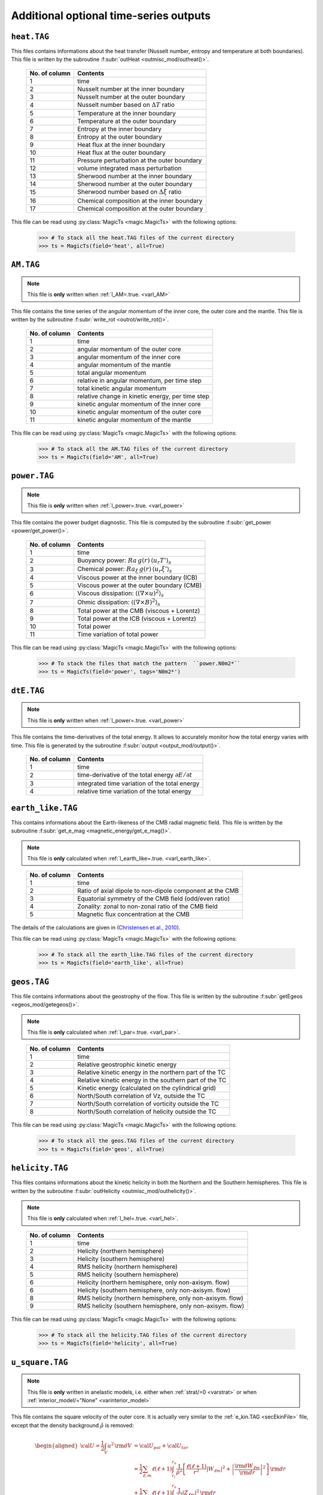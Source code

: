 
Additional optional time-series outputs
=======================================


.. _secHeatFile:

``heat.TAG``
------------

This files contains informations about the heat transfer (Nusselt number, entropy and
temperature at both boundaries). This file is written by the
subroutine :f:subr:`outHeat <outmisc_mod/outheat()>`.  

   +---------------+-------------------------------------------------------------+
   | No. of column | Contents                                                    |
   +===============+=============================================================+
   | 1             | time                                                        |
   +---------------+-------------------------------------------------------------+
   | 2             | Nusselt number at the inner boundary                        |
   +---------------+-------------------------------------------------------------+
   | 3             | Nusselt number at the outer boundary                        |
   +---------------+-------------------------------------------------------------+
   | 4             | Nusselt number based on :math:`\Delta T` ratio              |
   +---------------+-------------------------------------------------------------+
   | 5             | Temperature at the inner boundary                           |
   +---------------+-------------------------------------------------------------+
   | 6             | Temperature at the outer boundary                           |
   +---------------+-------------------------------------------------------------+
   | 7             | Entropy at the inner boundary                               |
   +---------------+-------------------------------------------------------------+
   | 8             | Entropy at the outer boundary                               |
   +---------------+-------------------------------------------------------------+
   | 9             | Heat flux at the inner boundary                             |
   +---------------+-------------------------------------------------------------+
   | 10            | Heat flux at the outer boundary                             |
   +---------------+-------------------------------------------------------------+
   | 11            | Pressure perturbation at the outer boundary                 |
   +---------------+-------------------------------------------------------------+
   | 12            | volume integrated mass perturbation                         |
   +---------------+-------------------------------------------------------------+
   | 13            | Sherwood number at the inner boundary                       |
   +---------------+-------------------------------------------------------------+
   | 14            | Sherwood number at the outer boundary                       |
   +---------------+-------------------------------------------------------------+
   | 15            | Sherwood number based on :math:`\Delta \xi` ratio           |
   +---------------+-------------------------------------------------------------+
   | 16            | Chemical composition at the inner boundary                  |
   +---------------+-------------------------------------------------------------+
   | 17            | Chemical composition at the outer boundary                  |
   +---------------+-------------------------------------------------------------+

This file can be read using :py:class:`MagicTs <magic.MagicTs>` with the following options:

   >>> # To stack all the heat.TAG files of the current directory
   >>> ts = MagicTs(field='heat', all=True)

.. _secAMFile:

``AM.TAG``
-------------

.. note:: This file is **only** written when :ref:`l_AM=.true. <varl_AM>`

This file contains the time series of the angular momentum of the inner core, the outer
core and the mantle. This file is written by the subroutine :f:subr:`write_rot <outrot/write_rot()>`.

  +---------------+-----------------------------------------------------+
  | No. of column | Contents                                            |
  +===============+=====================================================+
  | 1             | time                                                |
  +---------------+-----------------------------------------------------+
  | 2             | angular momentum of the outer core                  |
  +---------------+-----------------------------------------------------+
  | 3             | angular momentum of the inner core                  |
  +---------------+-----------------------------------------------------+
  | 4             | angular momentum of the mantle                      |
  +---------------+-----------------------------------------------------+
  | 5             | total angular momentum                              |
  +---------------+-----------------------------------------------------+
  | 6             | relative in angular momentum, per time step         |
  +---------------+-----------------------------------------------------+
  | 7             | total kinetic angular momentum                      |
  +---------------+-----------------------------------------------------+
  | 8             | relative change in kinetic energy, per time step    |
  +---------------+-----------------------------------------------------+
  | 9             | kinetic angular momentum of the inner core          |
  +---------------+-----------------------------------------------------+
  | 10            | kinetic angular momentum of the outer core          |
  +---------------+-----------------------------------------------------+
  | 11            | kinetic angular momentum of the mantle              |
  +---------------+-----------------------------------------------------+


This file can be read using :py:class:`MagicTs <magic.MagicTs>` with the following options:

   >>> # To stack all the AM.TAG files of the current directory
   >>> ts = MagicTs(field='AM', all=True)


.. _secpowerFile:

``power.TAG``
-------------

.. note:: This file is **only** written when :ref:`l_power=.true. <varl_power>`

This file contains the power budget diagnostic. This file is computed by the subroutine
:f:subr:`get_power <power/get_power()>`.

   +---------------+------------------------------------------------------------------+
   | No. of column | Contents                                                         |
   +===============+==================================================================+
   | 1             | time                                                             |
   +---------------+------------------------------------------------------------------+
   | 2             | Buoyancy power: :math:`Ra\,g(r)\,\langle u_r T'\rangle_s`        |
   +---------------+------------------------------------------------------------------+
   | 3             | Chemical power: :math:`Ra_\xi\,g(r)\,\langle u_r \xi'\rangle_s`  |
   +---------------+------------------------------------------------------------------+
   | 4             | Viscous power at the inner boundary (ICB)                        |
   +---------------+------------------------------------------------------------------+
   | 5             | Viscous power at the outer boundary (CMB)                        |
   +---------------+------------------------------------------------------------------+
   | 6             | Viscous dissipation: :math:`\langle(\nabla \times u)^2\rangle_s` |
   +---------------+------------------------------------------------------------------+
   | 7             | Ohmic dissipation: :math:`\langle(\nabla \times B)^2\rangle_s`   |
   +---------------+------------------------------------------------------------------+
   | 8             | Total power at the CMB (viscous + Lorentz)                       |
   +---------------+------------------------------------------------------------------+
   | 9             | Total power at the ICB (viscous + Lorentz)                       |
   +---------------+------------------------------------------------------------------+
   | 10            | Total power                                                      |
   +---------------+------------------------------------------------------------------+
   | 11            | Time variation of total power                                    |
   +---------------+------------------------------------------------------------------+

This file can be read using :py:class:`MagicTs <magic.MagicTs>` with the following options:

   >>> # To stack the files that match the pattern  ``power.N0m2*``
   >>> ts = MagicTs(field='power', tags='N0m2*')

.. _secdtEFile:

``dtE.TAG``
-----------

.. note:: This file is **only** written when :ref:`l_power=.true. <varl_power>`

This file contains the time-derivatives of the total energy. It allows to accurately
monitor how the total energy varies with time. This file is generated
by the subroutine :f:subr:`output <output_mod/output()>`.

   +---------------+------------------------------------------------------------------+
   | No. of column | Contents                                                         |
   +===============+==================================================================+
   | 1             | time                                                             |
   +---------------+------------------------------------------------------------------+
   | 2             | time-derivative of the total energy :math:`\partial E/\partial t`|
   +---------------+------------------------------------------------------------------+
   | 3             | integrated time variation of the total energy                    |
   +---------------+------------------------------------------------------------------+
   | 4             | relative time variation of the total energy                      |
   +---------------+------------------------------------------------------------------+


.. _secEarthLikeFile:

``earth_like.TAG``
------------------

This  contains informations about the Earth-likeness of the CMB radial magnetic
field. This file is written by the subroutine :f:subr:`get_e_mag <magnetic_energy/get_e_mag()>`.

.. note:: This file is **only** calculated when
          :ref:`l_earth_like=.true. <varl_earth_like>`.

..

   +---------------+--------------------------------------------------------------+
   | No. of column | Contents                                                     |
   +===============+==============================================================+
   | 1             | time                                                         |
   +---------------+--------------------------------------------------------------+
   | 2             | Ratio of axial dipole to non-dipole component at the CMB     |
   +---------------+--------------------------------------------------------------+
   | 3             | Equatorial symmetry of the CMB field (odd/even ratio)        |
   +---------------+--------------------------------------------------------------+
   | 4             | Zonality: zonal to non-zonal ratio of the CMB field          |
   +---------------+--------------------------------------------------------------+
   | 5             | Magnetic flux concentration at the CMB                       |
   +---------------+--------------------------------------------------------------+

The details of the calculations are given in (`Christensen et al., 2010 <http://dx.doi.org/10.1016/j.epsl.2010.06.009>`_).

This file can be read using :py:class:`MagicTs <magic.MagicTs>` with the following options:

   >>> # To stack all the earth_like.TAG files of the current directory
   >>> ts = MagicTs(field='earth_like', all=True)



.. _secGeosFile:

``geos.TAG``
------------

This file contains informations about the geostrophy of the flow.
This file is written by the subroutine :f:subr:`getEgeos <egeos_mod/getegeos()>`.  

.. note:: This file is **only** calculated when 
          :ref:`l_par=.true. <varl_par>`.

..

   +---------------+--------------------------------------------------------------+
   | No. of column | Contents                                                     |
   +===============+==============================================================+
   | 1             | time                                                         |
   +---------------+--------------------------------------------------------------+
   | 2             | Relative geostrophic kinetic energy                          |
   +---------------+--------------------------------------------------------------+
   | 3             | Relative kinetic energy in the northern part of the TC       |
   +---------------+--------------------------------------------------------------+
   | 4             | Relative kinetic energy in the southern part of the TC       |
   +---------------+--------------------------------------------------------------+
   | 5             | Kinetic energy (calculated on the cylindrical grid)          |
   +---------------+--------------------------------------------------------------+
   | 6             | North/South correlation of Vz, outside the TC                |
   +---------------+--------------------------------------------------------------+
   | 7             | North/South correlation of vorticity outside the TC          |
   +---------------+--------------------------------------------------------------+
   | 8             | North/South correlation of helicity outside the TC           |
   +---------------+--------------------------------------------------------------+

This file can be read using :py:class:`MagicTs <magic.MagicTs>` with the following options:

   >>> # To stack all the geos.TAG files of the current directory
   >>> ts = MagicTs(field='geos', all=True)

.. _secHelicityFile:

``helicity.TAG``
----------------

This files contains informations about the kinetic helicity in both the 
Northern and the Southern hemispheres.  This file is written by the
subroutine :f:subr:`outHelicity <outmisc_mod/outhelicity()>`.  

.. note:: This file is **only** calculated when :ref:`l_hel=.true. <varl_hel>`. 

..

   +---------------+-------------------------------------------------------------+
   | No. of column | Contents                                                    |
   +===============+=============================================================+
   | 1             | time                                                        |
   +---------------+-------------------------------------------------------------+
   | 2             | Helicity (northern hemisphere)                              |
   +---------------+-------------------------------------------------------------+
   | 3             | Helicity (southern hemisphere)                              |
   +---------------+-------------------------------------------------------------+
   | 4             | RMS helicity (northern hemisphere)                          |
   +---------------+-------------------------------------------------------------+
   | 5             | RMS helicity (southern hemisphere)                          |
   +---------------+-------------------------------------------------------------+
   | 6             | Helicity (northern hemisphere, only non-axisym. flow)       |
   +---------------+-------------------------------------------------------------+
   | 6             | Helicity (southern hemisphere, only non-axisym. flow)       |
   +---------------+-------------------------------------------------------------+
   | 8             | RMS helicity (northern hemisphere, only non-axisym. flow)   |
   +---------------+-------------------------------------------------------------+
   | 9             | RMS helicity (southern hemisphere, only non-axisym. flow)   |
   +---------------+-------------------------------------------------------------+

This file can be read using :py:class:`MagicTs <magic.MagicTs>` with the following options:

   >>> # To stack all the helicity.TAG files of the current directory
   >>> ts = MagicTs(field='helicity', all=True)

.. _secu_squareFile:

``u_square.TAG``
----------------

.. note:: This file is **only** written in anelastic models, i.e. either when
          :ref:`strat/=0 <varstrat>` or when :ref:`interior_model/="None" <varinterior_model>`

This file contains the square velocity of the outer core. It is actually very similar
to the :ref:`e_kin.TAG <secEkinFile>` file, except that the density background
:math:`\tilde{\rho}` is removed:

.. math::
   \begin{aligned}
   {\cal U} = \frac{1}{2}\int_V u^2\,{\rm d}V & = {\cal U}_{pol}+{\cal U}_{tor} \\
   & = \frac{1}{2}\sum_{\ell, m} \ell(\ell+1)\int_{r_i}^{r_o}\frac{1}{\tilde{\rho}^2}\left[
   \frac{\ell(\ell+1)}{r^2}|W_{\ell m}|^2+\left|\frac{{\rm d} W_{\ell m}}{{\rm d} r}\right|^2
   \right]\, {\rm d}r \\ 
   & +\frac{1}{2}\sum_{\ell, m} \ell(\ell+1)
   \int_{r_i}^{r_o}\frac{1}{\tilde{\rho}^2}|Z_{\ell m}|^2\,{\rm d} r
   \end{aligned}

The detailed calculations are done in the subroutine :f:subr:`get_u_square <kinetic_energy/get_u_square()>`.  This file contains the following informations:

  +----------------+--------------------------------------------------------------------+
  | No. of columns | Contents                                                           |
  +================+====================================================================+
  | 1	           | time                                                               |
  +----------------+--------------------------------------------------------------------+
  | 2              | poloidal part :math:`{\cal U}_{pol}`                               |
  +----------------+--------------------------------------------------------------------+
  | 3              | toroidal part :math:`{\cal U}_{pol}`                               |
  +----------------+--------------------------------------------------------------------+
  | 4              | axisymmetric contribution to the poloidal part                     |
  +----------------+--------------------------------------------------------------------+
  | 5              | axisymmetric contribution to the toroidal part                     |
  +----------------+--------------------------------------------------------------------+
  | 6              | Rossby number: :math:`Ro=E\,\sqrt{\frac{2{\cal U}}{V}}`            |
  +----------------+--------------------------------------------------------------------+
  | 7              | Magnetic Reynolds number: :math:`Rm=Pm\,\sqrt{\frac{2{\cal U}}{V}}`|
  +----------------+--------------------------------------------------------------------+
  | 8              | local Rossby number: :math:`Ro_l=Ro\frac{d}{l}`                    |
  +----------------+--------------------------------------------------------------------+
  | 9              | average flow length scale: :math:`l`                               |
  +----------------+--------------------------------------------------------------------+
  | 10             | local Rossby number based on the non-axisymmetric components       |
  |                | of the flow                                                        |
  +----------------+--------------------------------------------------------------------+
  | 11             | average flow length scale based on the non-axisymmetric            |
  |                | components of the flow                                             |
  +----------------+--------------------------------------------------------------------+


This file can be read using :py:class:`MagicTs <magic.MagicTs>` with the following options:

   >>> # To stack all the u_square.TAG files of the current directory
   >>> ts = MagicTs(field='u_square', all=True)

.. _secdriftFile:

``drift[V|B][D|Q].TAG``
-----------------------

.. note:: These files are **only** written when :ref:`l_drift=.true. <varl_drift>`

These files store spherical harmonic coefficients of the toroidal (poloidal) potential of the flow (magnetic) field, only for :math:`\ell=m` or :math:`\ell=m+1` depending on the symmetry - ``D`` for **D** ipolar and ``Q`` for **Q** uadrupolar. The coefficients are stored at different three different radial levels - ``n_r1, nr_2, n_r3`` for the velocity and two different radial levels - ``n_r1`` and ``n_r2`` - for the magnetic field.



The symmetries can be summarized below:

 +---------+-----------------+-----------------+
 | Field   | Dipolar         | Quadrupolar     | 
 +=========+=================+=================+
 | Velocity| :math:`\ell=m`  | :math:`\ell=m+1`|
 +---------+-----------------+-----------------+
 | Magnetic| :math:`\ell=m+1`| :math:`\ell=m`  |
 +---------+-----------------+-----------------+

:math:`\ell+m=` even for toroidal potential refers to an equatorially antisymmetric field (*Dipolar*), while the same for a poloidal potential is associated with an equatorially symmetric field (*Quadrupolar*). The sense is opposite when :math:`\ell+m=` odd. This is the reason for the choice of selecting these specific coefficients.

The columns of the files look like follows:

For the flow field:

 * n_r1 = (1/3) * :ref:`n_r_max-1 <varn_r_max>`
 * n_r2 = (2/3) * :ref:`n_r_max-1 <varn_r_max>`
 * n_r3 = :ref:`n_r_max-1 <varn_r_max>`
 
 +-----------+---------------------------------------------------+-------------------------------------------------+
 | Column no.|   DriftVD.TAG                                     |       DriftVQ.TAG                               |
 +===========+===================================================+=================================================+
 | 1         | Time                                              | Time                                            |
 +-----------+---------------------------------------------------+-------------------------------------------------+
 |                                                                                                                 |
 +-----------+---------------------------------------------------+-------------------------------------------------+
 | 2         | :math:`z` (:ref:`minc <varminc>`, minc) at n_r1   | :math:`z` (:ref:`minc+1<varminc>`, minc) at n_r1|
 +-----------+---------------------------------------------------+-------------------------------------------------+
 | 3         | :math:`z` (2*minc, 2*minc) at n_r1                | :math:`z` (2*minc+1, 2*minc) at n_r1            |
 +-----------+---------------------------------------------------+-------------------------------------------------+
 | 4         | :math:`z` (3*minc, 3*minc) at n_r1                | :math:`z` (3*minc+1, 3*minc) at n_r1            |
 +-----------+---------------------------------------------------+-------------------------------------------------+
 | 5         | :math:`z` (4*minc, 4*minc) at n_r1                | :math:`z` (4*minc+1, 4*minc) at n_r1            |
 +-----------+---------------------------------------------------+-------------------------------------------------+
 |                                                                                                                 |
 +-----------+---------------------------------------------------+-------------------------------------------------+
 | 6         | :math:`z` (minc, minc) at n_r2                    | :math:`z` (minc+1, minc) at n_r2                |
 +-----------+---------------------------------------------------+-------------------------------------------------+
 | 7         | :math:`z` (2*minc, 2*minc) at n_r2                | :math:`z` (2*minc+1, 2*minc) at n_r2            |
 +-----------+---------------------------------------------------+-------------------------------------------------+
 | 8         | :math:`z` (3*minc, 3*minc) at n_r2                | :math:`z` (3*minc+1, 3*minc) at n_r2            |
 +-----------+---------------------------------------------------+-------------------------------------------------+
 | 9         | :math:`z` (4*minc, 4*minc) at n_r2                | :math:`z` (4*minc+1, 4*minc) at n_r2            |
 +-----------+---------------------------------------------------+-------------------------------------------------+
 |                                                                                                                 |
 +-----------+---------------------------------------------------+-------------------------------------------------+
 | 10        | :math:`z` (minc, minc) at n_r3                    | :math:`z` (minc+1, minc) at n_r3                |
 +-----------+---------------------------------------------------+-------------------------------------------------+
 | 11        | :math:`z` (2*minc, 2*minc) at n_r3                | :math:`z` (2*minc+1, 2*minc) at n_r3            |
 +-----------+---------------------------------------------------+-------------------------------------------------+
 | 12        | :math:`z` (3*minc, 3*minc) at n_r3                | :math:`z` (3*minc+1, 3*minc) at n_r3            |
 +-----------+---------------------------------------------------+-------------------------------------------------+
 | 13        | :math:`z` (4*minc, 4*minc) at n_r3                | :math:`z` (4*minc+1, 4*minc) at n_r3            |
 +-----------+---------------------------------------------------+-------------------------------------------------+

For the magnetic field:

 * n_r1 = :f:var:`n_r_ICB <n_r_cmb>`
 * n_r2 = :f:var:`n_r_CMB <n_r_icb>`
 
 +-----------+---------------------------------------------------+-------------------------------------------------+
 | Column no.|   DriftBD.TAG                                     |       DriftBQ.TAG                               |
 +===========+===================================================+=================================================+
 | 1         | Time                                              | Time                                            |
 +-----------+---------------------------------------------------+-------------------------------------------------+
 |                                                                                                                 |
 +-----------+---------------------------------------------------+-------------------------------------------------+
 | 2         | :math:`b` (:ref:`minc+1 <varminc>`, minc) at n_r1 | :math:`b` (:ref:`minc<varminc>`, minc) at n_r1  |
 +-----------+---------------------------------------------------+-------------------------------------------------+
 | 3         | :math:`b` (2*minc+1, 2*minc) at n_r1              | :math:`b` (2*minc, 2*minc) at n_r1              |
 +-----------+---------------------------------------------------+-------------------------------------------------+
 | 4         | :math:`b` (3*minc+1, 3*minc) at n_r1              | :math:`b` (3*minc, 3*minc) at n_r1              |
 +-----------+---------------------------------------------------+-------------------------------------------------+
 | 5         | :math:`b` (4*minc+1, 4*minc) at n_r1              | :math:`b` (4*minc, 4*minc) at n_r1              |
 +-----------+---------------------------------------------------+-------------------------------------------------+
 |                                                                                                                 |
 +-----------+---------------------------------------------------+-------------------------------------------------+
 | 6         | :math:`b` (minc+1, minc) at n_r2                  | :math:`b` (minc, minc) at n_r2                  |
 +-----------+---------------------------------------------------+-------------------------------------------------+
 | 7         | :math:`b` (2*minc+1, 2*minc) at n_r2              | :math:`b` (2*minc, 2*minc) at n_r2              |
 +-----------+---------------------------------------------------+-------------------------------------------------+
 | 8         | :math:`b` (3*minc+1, 3*minc) at n_r2              | :math:`b` (3*minc, 3*minc) at n_r2              |
 +-----------+---------------------------------------------------+-------------------------------------------------+
 | 9         | :math:`b` (4*minc+1, 4*minc) at n_r2              | :math:`b` (4*minc, 4*minc) at n_r2              |
 +-----------+---------------------------------------------------+-------------------------------------------------+

Analysis of these files can give you information about the drift frequency of the solution and it's symmetry.


.. _secinerFile:

``iner[P|T].TAG``
-----------------------

.. note:: These files are **only** written when :ref:`l_iner=.true. <varl_iner>` and :ref:`minc = 1 <varMinc>`.

These files contain time series of spherical harmonic coefficients upto degree,
:math:`\ell=6` at a radius :math:`r = (r_{cmb} - r_{icb})/2`. The ``inerP.TAG``
contains coefficients of the poloidal potential while the ``inerT.TAG``
contains coefficients of the toroidal potential.These files are written by 
the subroutine :f:subr:`write_rot <outrot/write_rot()>`. The oscillations of these
coefficients can be analysed to look for inertial modes. The
columns of the ``inerP.TAG`` look like follows:

  +--------------+------------------------+
  | No. of column| Coefficient            |
  +==============+========================+
  | 1            | :math:`w(\ell=1,m=1)`  |
  +--------------+------------------------+
  | 2            | :math:`w(\ell=2,m=1)`  |
  +--------------+------------------------+
  | 3            | :math:`w(\ell=2,m=2)`  |
  +--------------+------------------------+
  | 4            | :math:`w(\ell=3,m=1)`  |
  +--------------+------------------------+
  |                 ...                   |
  +--------------+------------------------+
  | 20           | :math:`w(\ell=6,m=5)`  |
  +--------------+------------------------+
  | 21           | :math:`w(\ell=6,m=6)`  |
  +--------------+------------------------+

where :math:`w(\ell,m)` is the poloidal potential with degree :math:`\ell` and order :math:`m`.

The columns of the ``inerT.TAG`` follow the following structure:

  +--------------+------------------------+
  | No. of column| Coefficient            |
  +==============+========================+
  | 1            | :math:`z(\ell=1,m=1)`  |
  +--------------+------------------------+
  | 2            | :math:`z(\ell=2,m=1)`  |
  +--------------+------------------------+
  | 3            | :math:`z(\ell=2,m=2)`  |
  +--------------+------------------------+
  | 4            | :math:`z(\ell=3,m=1)`  |
  +--------------+------------------------+
  |                 ...                   |
  +--------------+------------------------+
  | 20           | :math:`z(\ell=6,m=5)`  |
  +--------------+------------------------+
  | 21           | :math:`z(\ell=6,m=6)`  |
  +--------------+------------------------+

where :math:`z(\ell,m)` is the toroidal potential with degree :math:`\ell` and order :math:`m`.


.. _secSRFile:

``SR[IC|MA].TAG``
-------------------

.. note:: These files are **only** written for :ref:`nRotIc=-1 <varnRotIc>` (for ``SRIC.TAG``) or :ref:`nRotMa=-1 <varnRotMa>` (for ``SRMA.TAG``). In other words, these outputs are produced **only** when one of the boundaries is made to rotate at a prescribed rotation rate.

These files contain information about power due to torque from viscous and Lorentz forces at the inner core boundary (``SRIC.TAG``) or core mantle boundary (``SRMA.TAG``).The columns look like follows:

  +--------------+----------------------------------+
  | No. of column| Contents                         |
  +==============+==================================+
  | 1            | Time                             |
  +--------------+----------------------------------+
  | 2            | :math:`\Omega_{IC} | \Omega_{MA}`|
  +--------------+----------------------------------+
  | 3            | Total power = Lorentz + Viscous  |
  +--------------+----------------------------------+
  | 4            | Viscous power                    |
  +--------------+----------------------------------+
  | 5            | Lorentz force power              |
  +--------------+----------------------------------+

.. _secdtVrmsFile:

``dtVrms.TAG``
--------------

.. note:: This file is **only** written when :ref:`l_RMS=.true. <varl_RMS>`

This files contains the RMS force balance of the Navier Stokes equation. This file is
written by the subroutine :f:subr:`dtVrms <out_rms/dtvrms()>`.

   +---------------+--------------------------------------------------------------+
   | No. of column | Contents                                                     |
   +===============+==============================================================+
   | 1             | time                                                         |
   +---------------+--------------------------------------------------------------+
   | 2             | Total inertia: dU/dt and advection                           |
   +---------------+--------------------------------------------------------------+
   | 3             | Coriolis force                                               |
   +---------------+--------------------------------------------------------------+
   | 4             | Lorentz force                                                |
   +---------------+--------------------------------------------------------------+
   | 5             | Advection term                                               |
   +---------------+--------------------------------------------------------------+
   | 6             | Diffusion term                                               |
   +---------------+--------------------------------------------------------------+
   | 7             | Buoyancy term                                                |
   +---------------+--------------------------------------------------------------+
   | 8             | Pressure gradient term                                       |
   +---------------+--------------------------------------------------------------+
   | 9             | Sum of force terms: geostrophic balance                      |
   +---------------+--------------------------------------------------------------+
   | 10            | Sum of force terms: pressure, Coriolis and Lorentz           |
   +---------------+--------------------------------------------------------------+
   | 11            | Sum of force terms: pressure, buoyancy and Coriolis          |
   +---------------+--------------------------------------------------------------+
   | 12            | Sum of force terms: pressure, buoyancy, Coriolis and Lorentz |
   +---------------+--------------------------------------------------------------+
   | 13            | Sum of force terms: Lorentz/Coriolis                         |
   +---------------+--------------------------------------------------------------+
   | 14            | Sum of force terms: Pressure/Lorentz                         |
   +---------------+--------------------------------------------------------------+
   | 15            | Sum of force terms: Coriolis/Inertia/Archimedean             |
   +---------------+--------------------------------------------------------------+

This file can be read using :py:class:`MagicTs <magic.MagicTs>` with the following options:

   >>> # To stack all the dtVrms.TAG files of the current directory
   >>> ts = MagicTs(field='dtVrms', all=True)


.. _secdtBrmsFile:

``dtBrms.TAG``
--------------

.. note:: This file is **only** written when :ref:`l_RMS=.true. <varl_RMS>`

This files contains the RMS terms that enter the induction equation. This file is
written by the subroutine :f:subr:`dtBrms <out_rms/dtbrms()>`.

   +---------------+-------------------------------------------------------+
   | No. of column | Contents                                              |
   +===============+=======================================================+
   | 1             | time                                                  |
   +---------------+-------------------------------------------------------+
   | 2             | Changes in magnetic field (poloidal)                  |
   +---------------+-------------------------------------------------------+
   | 3             | Changes in magnetic field (toroidal)                  |
   +---------------+-------------------------------------------------------+
   | 4             | Poloidal induction term                               |
   +---------------+-------------------------------------------------------+
   | 5             | Toroidal induction term                               |
   +---------------+-------------------------------------------------------+
   | 8             | Poloidal diffusion term                               |
   +---------------+-------------------------------------------------------+
   | 9             | Toroidal diffusion term                               |
   +---------------+-------------------------------------------------------+
   | 10            | Omega effect / toroidal induction term                |
   +---------------+-------------------------------------------------------+
   | 11            | Omega effect                                          |
   +---------------+-------------------------------------------------------+
   | 12            | Production of the dipole field                        |
   +---------------+-------------------------------------------------------+
   | 13            | Production of the axisymmetric dipole field           |
   +---------------+-------------------------------------------------------+

This file can be read using :py:class:`MagicTs <magic.MagicTs>` with the following options:

   >>> # To stack all the dtBrms.TAG files of the current directory
   >>> ts = MagicTs(field='dtBrms', all=True)


.. _secperpParFile:

``perpPar.TAG``
---------------

.. note:: This file is **only** written when :ref:`l_perpPar=.true. <varl_perpPar>`


This file contains several time series that decompose the kinetic energy into
components parallel and perpendicular to the rotation axis. This file is
calculated by the subroutine :f:subr:`outPerpPar <outpar_mod/outperppar()>`.

   +---------------+-----------------------------------------------------------------+
   | No. of column | Contents                                                        |
   +===============+=================================================================+
   | 1             | time                                                            |
   +---------------+-----------------------------------------------------------------+
   | 2             | Total kinetic energy perpendicular to the rotation axis:        |
   |               | :math:`\frac{1}{2}\langle u_s^2+u_\phi^2 \rangle_V`             |
   +---------------+-----------------------------------------------------------------+
   | 3             | Total kinetic energy parallel to the rotation axis:             |
   |               | :math:`\frac{1}{2}\langle u_z^2\rangle_V`                       |
   +---------------+-----------------------------------------------------------------+
   | 4             | Axisymmetric kinetic energy perpendicular to the rotation axis  |
   +---------------+-----------------------------------------------------------------+
   | 5             | Axisymmetric kinetic energy parallel to the rotation axis       |
   +---------------+-----------------------------------------------------------------+

This file can be read using :py:class:`MagicTs <magic.MagicTs>` with the following options:

   >>> # To stack all the perpPar.TAG files of the current directory
   >>> ts = MagicTs(field='perpPar', all=True)
